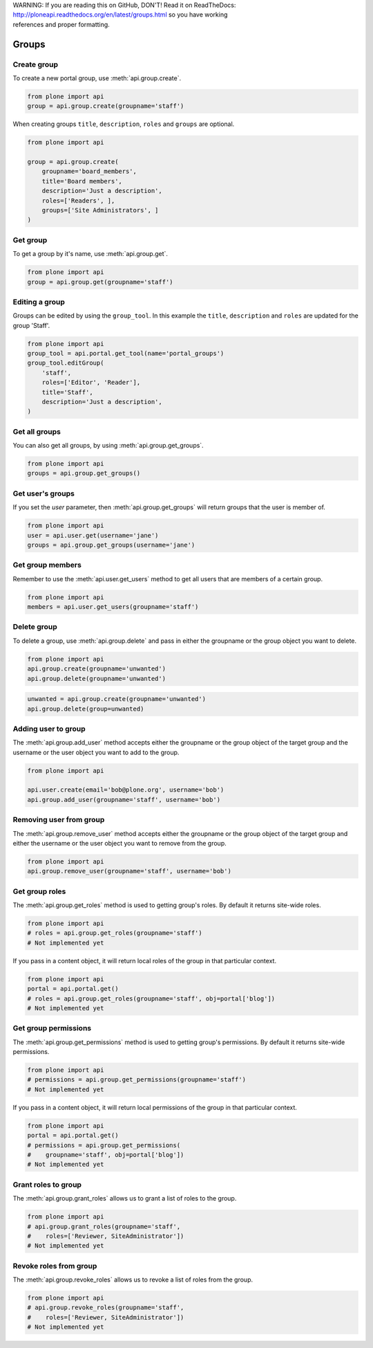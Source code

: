 .. line-block::

    WARNING: If you are reading this on GitHub, DON'T! Read it on ReadTheDocs:
    http://ploneapi.readthedocs.org/en/latest/groups.html so you have working
    references and proper formatting.


.. module:: plone

.. _chapter_groups:

Groups
======

.. _group_create_example:

Create group
------------

To create a new portal group, use :meth:`api.group.create`.

.. code-block:: python

    from plone import api
    group = api.group.create(groupname='staff')

.. invisible-code-block:: python

    self.assertEquals(group.id, 'staff')

When creating groups ``title``, ``description``, ``roles`` and ``groups`` are optional.

.. code-block:: python

    from plone import api

    group = api.group.create(
        groupname='board_members',
        title='Board members',
        description='Just a description',
        roles=['Readers', ],
        groups=['Site Administrators', ]
    )

.. invisible-code-block:: python

    self.assertEquals(group.id, 'board_members')
    self.assertEquals(group.getProperty('title'), 'Board members')
    self.assertEquals(group.getProperty('description'), 'Just a description')
    assert 'Readers' in group.getRoles()
    assert 'Site Administrators' in group.getMemberIds()


.. _group_get_example:

Get group
---------

To get a group by it's name, use :meth:`api.group.get`.

.. code-block:: python

    from plone import api
    group = api.group.get(groupname='staff')

.. invisible-code-block:: python

    self.assertEquals(group.id, 'staff')


.. _group_edit_example:

Editing a group
---------------

Groups can be edited by using the ``group_tool``. In this example the ``title``,
``description`` and ``roles`` are updated for the group 'Staff'.

.. code-block:: python

    from plone import api
    group_tool = api.portal.get_tool(name='portal_groups')
    group_tool.editGroup(
        'staff',
        roles=['Editor', 'Reader'],
        title='Staff',
        description='Just a description',
    )

.. invisible-code-block:: python

    group = api.group.get(groupname='staff')

    title = group.getProperty('title')
    description = group.getProperty('description')
    roles = group.getRoles()

    self.assertEqual(title, 'Staff')
    self.assertEqual(description, 'Just a description')
    assert 'Editor' in roles
    assert 'Reader' in roles


.. _group_get_all_groups_example:

Get all groups
--------------

You can also get all groups, by using :meth:`api.group.get_groups`.

.. code-block:: python

    from plone import api
    groups = api.group.get_groups()

.. invisible-code-block:: python

    self.assertEquals(groups[0].id, 'Administrators')


.. _group_get_users_groups_example:

Get user's groups
-----------------

If you set the `user` parameter, then :meth:`api.group.get_groups` will return
groups that the user is member of.

.. invisible-code-block:: python

    api.user.create(email='jane@plone.org', username='jane')
    api.group.add_user(username='jane', groupname='staff')
    api.group.add_user(username='jane', groupname='Reviewers')

.. code-block:: python

    from plone import api
    user = api.user.get(username='jane')
    groups = api.group.get_groups(username='jane')

.. invisible-code-block:: python

    self.assertEquals(groups[0].id, 'Reviewers')
    self.assertEquals(groups[1].id, 'AuthenticatedUsers')
    self.assertEquals(groups[2].id, 'staff')


Get group members
-----------------

Remember to use the :meth:`api.user.get_users` method to get all users that are
members of a certain group.


.. code-block:: python

    from plone import api
    members = api.user.get_users(groupname='staff')

.. invisible-code-block:: python

    self.assertEquals(members[0].id, 'jane')


.. _group_delete_example:

Delete group
------------

To delete a group, use :meth:`api.group.delete` and pass in either the groupname
or the group object you want to delete.

.. code-block:: python

    from plone import api
    api.group.create(groupname='unwanted')
    api.group.delete(groupname='unwanted')

.. invisible-code-block:: python

    assert not api.group.get(groupname='unwanted')

.. code-block:: python

    unwanted = api.group.create(groupname='unwanted')
    api.group.delete(group=unwanted)

.. invisible-code-block:: python

    assert not api.group.get(groupname='unwanted')


.. _group_add_user_example:

Adding user to group
--------------------

The :meth:`api.group.add_user` method accepts either the groupname or the group
object of the target group and the username or the user object you want to add
to the group.

.. code-block:: python

    from plone import api

    api.user.create(email='bob@plone.org', username='bob')
    api.group.add_user(groupname='staff', username='bob')

.. invisible-code-block:: python

    assert 'staff' in [g.id for g in api.group.get_groups(username='bob')]


.. _group_remove_user_example:

Removing user from group
------------------------

The :meth:`api.group.remove_user` method accepts either the groupname or the
group object of the target group and either the username or the user object you
want to remove from the group.

.. code-block:: python

    from plone import api
    api.group.remove_user(groupname='staff', username='bob')


.. invisible-code-block:: python

    assert 'staff' not in [g.id for g in api.group.get_groups(username='bob')]


.. _group_get_roles_example:

Get group roles
---------------

The :meth:`api.group.get_roles` method is used to getting group's roles.
By default it returns site-wide roles.

.. code-block:: python

    from plone import api
    # roles = api.group.get_roles(groupname='staff')
    # Not implemented yet

If you pass in a content object, it will return local roles of the group
in that particular context.

.. code-block:: python

    from plone import api
    portal = api.portal.get()
    # roles = api.group.get_roles(groupname='staff', obj=portal['blog'])
    # Not implemented yet


.. _group_get_permissions_example:

Get group permissions
---------------------

The :meth:`api.group.get_permissions` method is used to getting group's
permissions. By default it returns site-wide permissions.

.. code-block:: python

    from plone import api
    # permissions = api.group.get_permissions(groupname='staff')
    # Not implemented yet

If you pass in a content object, it will return local permissions of the group
in that particular context.

.. code-block:: python

    from plone import api
    portal = api.portal.get()
    # permissions = api.group.get_permissions(
    #    groupname='staff', obj=portal['blog'])
    # Not implemented yet


.. _group_grant_roles_example:

Grant roles to group
--------------------

The :meth:`api.group.grant_roles` allows us to grant a list of roles to the
group.

.. code-block:: python

    from plone import api
    # api.group.grant_roles(groupname='staff',
    #    roles=['Reviewer, SiteAdministrator'])
    # Not implemented yet


.. _group_revoke_roles_example:

Revoke roles from group
-----------------------

The :meth:`api.group.revoke_roles` allows us to revoke a list of roles from the
group.

.. code-block:: python

    from plone import api
    # api.group.revoke_roles(groupname='staff',
    #    roles=['Reviewer, SiteAdministrator'])
    # Not implemented yet

